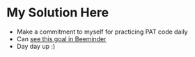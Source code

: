 * My Solution Here

- Make a commitment to myself for practicing PAT code daily
- Can [[https://www.beeminder.com/lovife/patpractice#commitment][see this goal in Beeminder]]
- Day day up :)
